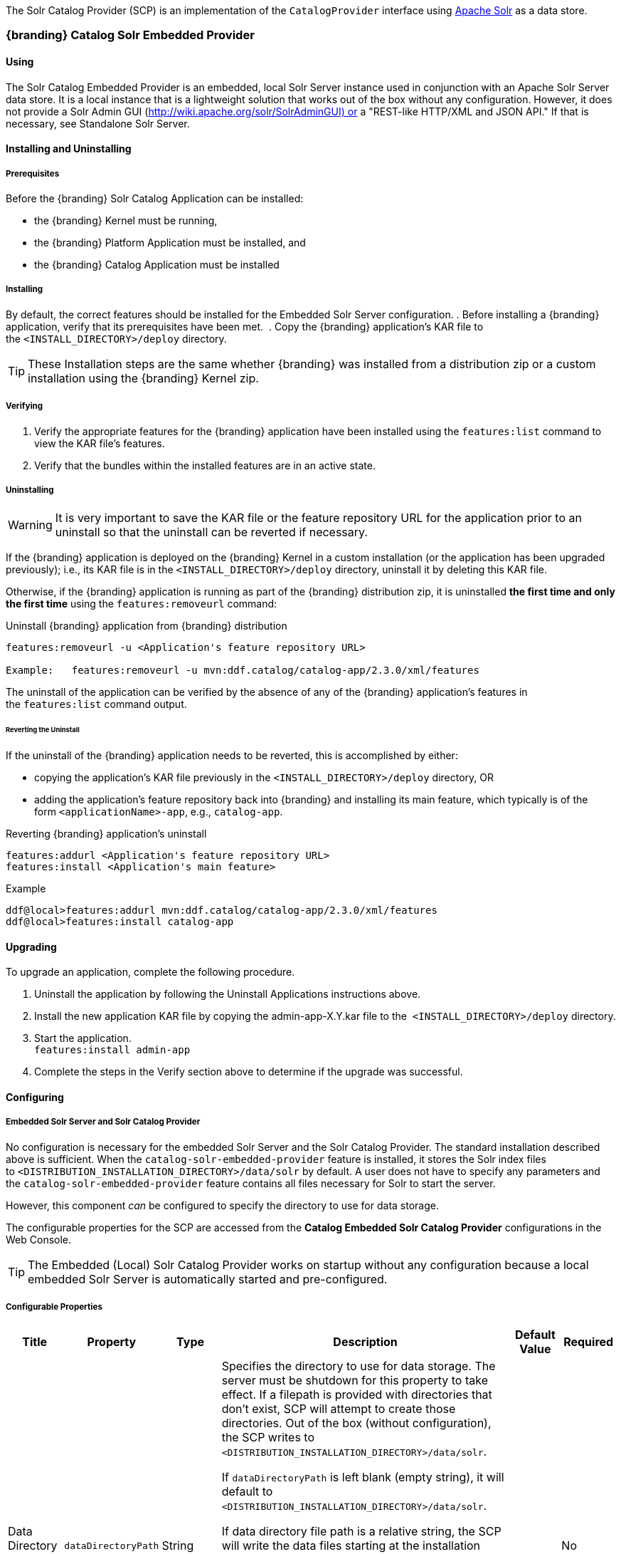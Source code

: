 
The Solr Catalog Provider (SCP) is an implementation of the `CatalogProvider` interface using http://lucene.apache.org/solr/[Apache Solr] as a data store.

=== {branding} Catalog Solr Embedded Provider

==== Using

The Solr Catalog Embedded Provider is an embedded, local Solr Server instance used in conjunction with an Apache Solr Server data store.
It is a local instance that is a lightweight solution that works out of the box without any configuration. However, it does not provide a Solr Admin GUI (http://wiki.apache.org/solr/SolrAdminGUI) or a "REST-like HTTP/XML and JSON API." If that is necessary, see Standalone Solr Server.

==== Installing and Uninstalling

===== Prerequisites

Before the {branding} Solr Catalog Application can be installed:

* the {branding} Kernel must be running,
* the {branding} Platform Application must be installed, and
* the {branding} Catalog Application must be installed

===== Installing

By default, the correct features should be installed for the Embedded Solr Server configuration.
. Before installing a {branding} application, verify that its prerequisites have been met. 
. Copy the {branding} application's KAR file to the `<INSTALL_DIRECTORY>/deploy` directory.

[TIP]
====
These Installation steps are the same whether {branding} was installed from a distribution zip or a custom installation using the {branding} Kernel zip.
====

===== Verifying

. Verify the appropriate features for the {branding} application have been installed using the `features:list` command to view the KAR file's features.
. Verify that the bundles within the installed features are in an active state.

===== Uninstalling

[WARNING]
====
It is very important to save the KAR file or the feature repository URL for the application prior to an uninstall so that the uninstall can be reverted if necessary.
====

If the {branding} application is deployed on the {branding} Kernel in a custom installation (or the application has been upgraded previously); i.e., its KAR file is in the `<INSTALL_DIRECTORY>/deploy` directory, uninstall it by deleting this KAR file.

Otherwise, if the {branding} application is running as part of the {branding} distribution zip, it is uninstalled *the first time and only the first time* using the `features:removeurl` command:

.Uninstall {branding} application from {branding} distribution
[source,http]
----
features:removeurl -u <Application's feature repository URL>

Example:   features:removeurl -u mvn:ddf.catalog/catalog-app/2.3.0/xml/features
----

The uninstall of the application can be verified by the absence of any of the {branding} application's features in the `features:list` command output.

====== Reverting the Uninstall

If the uninstall of the {branding} application needs to be reverted, this is accomplished by either:

* copying the application's KAR file previously in the `<INSTALL_DIRECTORY>/deploy` directory, OR 
* adding the application's feature repository back into {branding} and installing its main feature, which typically is of the form `<applicationName>-app`, e.g., `catalog-app`.

.Reverting {branding} application's uninstall
----
features:addurl <Application's feature repository URL>
features:install <Application's main feature>
----

.Example
----
ddf@local>features:addurl mvn:ddf.catalog/catalog-app/2.3.0/xml/features
ddf@local>features:install catalog-app
----

==== Upgrading

To upgrade an application, complete the following procedure.

. Uninstall the application by following the Uninstall Applications instructions above.
. Install the new application KAR file by copying the admin-app-X.Y.kar file to the 
`<INSTALL_DIRECTORY>/deploy` directory.
. Start the application. +
`features:install admin-app`
. Complete the steps in the Verify section above to determine if the upgrade was successful.

==== Configuring

===== Embedded Solr Server and Solr Catalog Provider

No configuration is necessary for the embedded Solr Server and the Solr Catalog Provider.
The standard installation described above is sufficient.
When the `catalog-solr-embedded-provider` feature is installed, it stores the Solr index files to `<DISTRIBUTION_INSTALLATION_DIRECTORY>/data/solr` by default.
A user does not have to specify any parameters and the `catalog-solr-embedded-provider` feature contains all files necessary for Solr to start the server. 

However, this component _can_ be configured to specify the directory to use for data storage. 

The configurable properties for the SCP are accessed from the *Catalog Embedded Solr Catalog Provider* configurations in the Web Console.

[TIP]
====
The Embedded (Local) Solr Catalog Provider works on startup without any configuration because a local embedded Solr Server is automatically started and pre-configured.
====

===== Configurable Properties

[cols="1,1,1,4a,1,1" options="header"]
|===

|Title
|Property
|Type
|Description
|Default Value
|Required

|Data Directory File Path
|`dataDirectoryPath`
|String
|Specifies the directory to use for data storage. The server must be shutdown for this property to take effect. If a filepath is provided with directories that don't exist, SCP will attempt to create those directories. Out of the box (without configuration), the SCP writes to `<DISTRIBUTION_INSTALLATION_DIRECTORY>/data/solr`.

If `dataDirectoryPath` is left blank (empty string), it will default to `<DISTRIBUTION_INSTALLATION_DIRECTORY>/data/solr`.

If data directory file path is a relative string, the SCP will write the data files starting at the installation directory. For instance, if the string `scp/solr_data` is provided, the data directory will be at `<DISTRIBUTION_INSTALLATION_DIRECTORY>/scp/solr_data`.


If data directory file path is `/solr_data` in Windows, the Solr Catalog Provider will write the data files starting at the beginning of the drive, e.g., `C:/solr_data`.

It is recommended that an absolute filepath be used to minimize confusion, e.g., `/opt/solr_data` in Linux or `C:/solr_data` in Windows. Permissions are necessary to write to the directory.
|
|No

|Force Auto Commit
|`forceAutoCommit`
|Boolean / Checkbox
|[IMPORTANT]
====
*Performance Impact* +
Only in special cases should auto-commit be forced. Forcing auto-commit makes the search results visible immediately.
====
|
|No

|===

==== Solr Configuration Files

The Apache Solr product has Configuration files to customize behavior for the Solr Server. These files can be found at `<DISTRIBUTION_INSTALLATION_DIRECTORY>/etc/solr`.
Care must be taken in editing these files because they will directly affect functionality and performance of the Solr Catalog Provider.
A restart of the distribution is necessary for changes to take effect. 
 
[WARNING]
====
*Solr Configuration File Changes* +
Solr Configuration files should not be changed in most cases. Changes to the schema.xml will most likely need code changes within the Solr Catalog Provider.
====

==== Move Solr Data to a New Location

If SCP has been installed for the first time, changing the Data Directory File Path property and restarting the distribution is all that is necessary because no data had been written into Solr previously.
Nonetheless, if a user needs to change the location after the user has already ingested data in a previous location, complete the following procedure:

. Change the data directory file path property within the *Catalog Embedded Solr Catalog Provider* configuration in the Admin Console to the desired future location of the Solr data files.
. Shut down the distribution.
. Find the future location on the drive. If the current location does not exist, create the directories.
. Find the location of where the current Solr data files exist and copy all the directories in that location to the future the location. For instance, if the previous Solr data files existed at C:/solr_data and it is necessary to move it to C:/solr_data_new, copy all directories within `C:/solr_data` into `C:/solr_data_new`. Usually this consists of copying the index and tlog directories into the new data directory.
. Start the distribution. SCP should recognize the index files and be able to query them again.

[WARNING]
====
*Changes Require a Distribution Restart* +
If the Data Directory File Path property is changed, no changes will occur to the SCP until the distribution has been restarted.
====

[NOTE]
====
If data directory file path property is changed to a new directory, and the previous data is not moved into that directory, no data will exist in Solr.
Instead, Solr will create an empty index.
Therefore, it is possible to have multiple places where Solr files are stored, and a user can toggle between those locations for different sets of data.
====

=== {branding} Catalog Solr External Provider

==== Using

The Solr Catalog Provider is used in conjunction with an Apache Solr Server data store and acts as the client for an external Solr Server.
It is meant to be used only with the Standalone Solr Server (`catalog-solr-server`).
==== Installing and Uninstalling

===== Prerequisites

Before the {branding} Solr Catalog Application can be installed,

* the {branding} Kernel must be running,
* the {branding} Platform Application must be installed, and
* the {branding} Catalog Application must be installed.

===== Install

By default, the {branding} Solr Catalog application installs the Embedded Solr Provider.

Uninstall the Solr Catalog Embedded Provider by uninstalling the feature `catalog-solr-embedded-provider`then installing the feature `catalog-solr-external-provider` `*install*`.
This will not install any Solr Servers.
Installing this feature will provide a user an "unconfigured" Solr Catalog Provider.
See the Configuration section for how to configure this external Solr Catalog Provider to connect to an external Solr Server.

. Before installing a {branding} application, verify that its prerequisites have been met. 
. Copy the {branding} application's KAR file to the `<INSTALL_DIRECTORY>/deploy` directory.

[NOTE]
====
These Installation steps are the same whether {branding} was installed from a distribution zip or a custom installation using the {branding} Kernel zip.
====

===== Verify

To verify if the {branding} Solr Catalog Application was successfully installed for the External Solr Catalog Provider configuration, verify the appropriate features have been successfully installed.
The features `catalog-solr-embedded-provider` and `catalog-solr-server` should be uninstalled.

.{branding} Solr Catalog Application features for External Solr Catalog Provider configuration
----
ddf@local>features:list | grep catalog-solr-app
[uninstalled] [2.3.0] catalog-solr-embedded-provider       catalog-solr-app-2.3.0   Catalog Provider with locally Embedded Solr Server, implemented using Solr 4.1.0.
[installed  ] [2.3.0] catalog-solr-external-provider       catalog-solr-app-2.3.0   Catalog Provider to interface with an external Solr 4.1.0 Server
[uninstalled] [2.3.0] catalog-solr-server                  catalog-solr-app-2.3.0   Deploys and starts a preconfigured Solr War into this container
----

Verify the {branding} Solr Catalog Application bundles are Active for the External Solr Catalog Provider configuration.

.{branding} Solr Catalog Application active bundles for External Solr Catalog Provider configuration
----
ddf@local>list | grep -i solr
[ 271] [Active     ] [            ] [       ] [   80] Apache ServiceMix :: Bundles :: SolrJ (0.3.0.2)
[ 273] [Active     ] [Created     ] [       ] [   80] DDF :: Catalog :: Solr :: External :: Provider (2.3.0)
----

===== Uninstalling

[WARNING]
====
It is very important to save the KAR file or the feature repository URL for the application prior to an uninstall so that the uninstall can be reverted if necessary.
====

If the {branding} application is deployed on the {branding} Kernel in a custom installation (or the application has been upgraded previously), i.e., its KAR file is in the  `<INSTALL_DIRECTORY>/deploy` directory, uninstall it by deleting this KAR file.

Otherwise, if the {branding} application is running as part of the {branding} distribution zip, it is uninstalled *the first time and only the first time* using the `features:removeurl` command:

----
features:removeurl -u <Application's feature repository URL>
----

.Example
----
features:removeurl -u mvn:ddf.catalog/catalog-solr-app/2.3.0/xml/features
----

The uninstall of the application can be verified by the absence of any of the {branding} application's features in the `features:list` command output.

====== Revert the Uninstall

If the uninstall of the {branding} application needs to be reverted, this is accomplished by either:

* copying the application's KAR file previously in the `<INSTALL_DIRECTORY>/`deploy directory, OR
* adding the application's feature repository back into {branding} and installing its main feature, which typically is of the form <applicationName>-app, e.g., `catalog-app`.

.Uninstalling {branding} application from DDF distribution
----
features:addurl <Application's feature repository URL>  
features:install <Application's main feature>
----

.Example
----
ddf@local>features:addurl
mvn:ddf.catalog.solr/catalog-solr-app/2.3.0/xml/features ddf@local>features:install catalog-solr-external-provider
----

===== Upgrading

To upgrade an application, complete the following procedure.

Uninstall the application by following the Uninstall Applications instructions above.

. Install the new application KAR file by copying the admin-app-X.Y.Z.kar file to the `<INSTALL_DIRECTORY>/deploy` directory.
. Start the application. +
`features:install catalog-solr-external-provider`
. Complete the steps in the Verify section above to determine if the upgrade was successful.

===== Configuration

In order for the external Solr Catalog Provider to work, it must be pointed at the external Solr Server.
When the `catalog-solr-external-provider` feature is installed, it is in an unconfigured state until the user provides an HTTP URL to the external Solr Server. 
The configurable properties for this SCP are accessed from the Catalog External Solr Catalog Provider configurations in the Web Console.

====== Configurable Properties
[cols="1,1,1,3a,2,1" options="header"]
|===
|Title
|Property
|Type
|Description
|Default Value
|Required

|HTTP URL
|`url`
|String
|HTTP URL of the standalone, preconfigured Solr 4.x Server.
|http://localhost:8181/solr
|Yes

|Force AutoCommit
|`forceAutoCommit`
|Boolean / Checkbox
|
[IMPORTANT]
====
*Performance Impact* +
Only in special cases should auto-commit be forced.
Forcing auto-commit makes the search results visible immediately.
====
|Unchecked/False
|No

|===
=== Standalone Solr Server

The Standalone Solr Server gives the user an ability to run an Apache Solr instance as a Catalog data store within the distribution. 
The Standalone Solr Server contains a Solr Web Application Bundle and pre-configured Solr configuration files.
A Solr Web Application Bundle is essentially the Apache Solr war repackaged as a bundle and configured for use within this distribution. 

==== Using

Users can use this feature to create a data store. Users would use this style of deployment over an embedded Java Solr Server when the user wants to install a Solr Server on a separate, dedicated machine for the purpose of isolated data storage or ease of maintenance. The Standalone Solr Server can now run in its own JVM (separate from endpoints and other frameworks) and accept calls with its "REST-like HTTP/XML and JSON API." 

This Standalone Solr Server is meant to be used in conjunction with the Solr Catalog Provider for External Solr. The Solr Catalog Provider acts as a client to the Solr Server.

==== Installing and Uninstalling

===== Prerequisites

Before the {branding} Solr Catalog Application can be installed for configuration as the Standalone Solr Server, the {branding} Kernel must be running.

In production environments, it is recommended that Standalone Solr Server be run in isolation on a separate machine in order to maximize the Solr Server performance and use of resources such as RAM and CPU cores.
The Standalone Solr Server, as its name suggests, does not require or depend on other apps, such as the Catalog API, nor does it require their dependencies, such as Camel, CXF, etc.
Therefore, it is recommended to have the Solr Server app run on a lightweight {branding} distribution, such as the {branding} Distribution Kernel.
If clustering is necessary, the Solr Server application can run alongside the Platform application for clustering support.

==== Installing

By default, the features for the Embedded Solr Server configuration are installed, so the `catalog-solr-embedded-provider` feature must be uninstalled and the `catalog-solr-server` feature installed at `http://localhost:8181/solr`.
This feature is included out of the box in the current distribution.
Installing the feature will copy the Solr configuration files in the distribution home directory then deploy the configured Solr war.
Verification that the server started correctly can be performed by visiting the Solr Admin interface.

* Before installing a {branding} application, verify that its prerequisites have been met. 
* Copy the {branding} application's KAR file to the `<INSTALL_DIRECTORY>/deploy` directory.

[NOTE]
====
These Installation steps are the same whether {branding} was installed from a distribution zip or a custom installation using the {branding} Kernel zip.
====

==== Verifying

To verify if the {branding} Solr Catalog application was successfully installed for the Standalone Solr Server configuration, verify the appropriate features have been successfully installed.
The features `catalog-solr-external-provider` and `catalog-solr-embedded-provider` should be uninstalled.

.{branding} Solr Catalog Application installed features for Standalone Solr configuration
----
ddf@local>features:list | grep catalog-solr-app
[uninstalled] [2.3.0] catalog-solr-embedded-provider catalog-solr-app-2.3.0    Catalog Provider with locally Embedded Solr Server, implemented using Solr 4.1.0.
[uninstalled] [2.3.0] catalog-solr-external-provider catalog-solr-app-2.3.0    Catalog Provider to interface with an external Solr 4.1.0 Server
[installed  ] [2.3.0] catalog-solr-server            catalog-solr-app-2.3.0    Deploys and starts a preconfigured Solr War into this container
----

Verify the {branding} Solr Catalog Application bundles are Active for the Standalone Solr Server:

.{branding} Solr Catalog Application's active bundles for Standalone Solr Server configuration
----
ddf@local>list | grep -i solr
[ 115] [Active     ] [            ] [       ] [   80] Apache ServiceMix :: Bundles :: SolrJ (0.3.0.2)
[ 117] [Installed  ] [            ] [       ] [   80] DDF :: Catalog :: Solr :: Embedded :: Provider (2.3.0)
[ 118] [Active     ] [            ] [       ] [   80] DDF :: Catalog :: Solr :: Server :: Standalone War (2.3.0)
----

==== Uninstalling

[WARNING]
====
It is very important to save the KAR file or the feature repository URL for the application prior to an uninstall so that the uninstall can be reverted if necessary.
====

If the {branding} application is deployed on the {branding} Kernel in a custom installation (or the application has been upgraded previously), i.e., its KAR file is in the `<INSTALL_DIRECTORY>/deploy` directory, uninstall it by deleting this KAR file.

Otherwise, if the {branding} application is running as part of the {branding} distribution zip, it is uninstalled *the first time and only the first time* using the `features:removeurl` command:

.Uninstalling {branding} application from {branding} distribution
----
features:removeurl -u <Application's feature repository URL>
----

.Example
----
features:removeurl -u mvn:ddf.catalog/catalog-app/2.3.0/xml/features
----

The uninstall of the application can be verified by the absence of any of the {branding} application's features in the `features:list` command output.

===== Reverting the Uninstall

If the uninstall of the {branding} application needs to be reverted, this is accomplished by either:

* copying the application's KAR file previously in the `<INSTALL_DIRECTORY>/deploy` directory, OR 
* adding the application's feature repository back into {branding} and installing its main feature, which typically is of the form `<applicationName>-app`, e.g., `catalog-app`.

.Reverting {branding} application's uninstall
----
features:addurl <Application's feature repository URL>
features:install <Application's main feature>
----

.Example
----
ddf@local>features:addurl mvn:ddf.catalog/catalog-app/2.3.0/xml/features
ddf@local>features:install catalog-app
----

===== Remove Data from Solr Core

It is possible to remove data in the Solr index of a Solr core.  
Replace `<CORE_NAME>` in the following command with a valid Solr core to delete all data in that Solr core:

.How to delete Solr Core data with curl
----
curl 'http://localhost:8181/solr/<CORE_NAME>/update?commit=true' -H 'Content-type: text/xml' -d '<delete><query>*:*</query></delete>'
----

Use the core selector in the Solr administration page to get a list of available Solr cores.

.Solr administration page
----
http://localhost:8181/solr
----

==== Upgrading

To upgrade an application, complete the following procedure.

. Uninstall the application by following the Uninstall Applications instructions above.
. Install the new application KAR file by copying the admin-app-X.Y.kar file to the `<INSTALL_DIRECTORY>/deploy` directory.
. Start the application. +
`features:install admin-app`
. Complete the steps in the Verify section above to determine if the upgrade was successful.

==== Configuring

The Standalone Solr Server comes pre-configured to work with Solr Catalog External Provider implementations.
For most use cases, no other configuration to the Solr Server is necessary with the standard distribution.

==== Known Issues

The standalone Solr Server fails to install if it has been previously uninstalled prior to the distribution being restarted.

==== Solr Standalone Server Meta Catalog Backup

Prior to setting up backup for the Solr Metadata catalog, it is important to plan how backup and recovery will be executed.
The amount and velocity of data entering the catalog differ depending on the use of the system.
As such, there will be varying plans depending on the need.
It is important to get a sense of how often the data changes in the catalog in order to determine how often the data should be backed up.
When something goes wrong with the system and data is corrupted, how much time is there to recover?
A plan must be put in place to remove corrupted data from the catalog and replace it with backed up data in a time span that fits deadlines.
Equipment must also be purchased to maintain backups, and this equipment may be co-located with local production systems or remotely located at a different site.
A backup schedule will also have to be determined so that it does not affect end users interacting with the production system.

===== Back Up Data from the Solr Server Standalone Metadata Catalog

The Solr server contains a built-in backup system capable of saving full snapshot backups of the catalog data upon request.
Backups are created by using a web based service.
Through making a web based service call utilizing the web browser, a time-stamped backup can be generated and saved to a local drive, or location where the backup device has been mounted. 

The URL for the web call contains three parameters that allow for the customization of the backup:

command:: allows for the command 'backup' to backup the catalog.
location:: allows for a file system location to place the backup to be specified.
numberToKeep:: allows the user to specify how many backups should be maintained. If the number of backups exceed the "numberToKeep" value, the system will replace the oldest backup with the newest one.

An example URL would look like \http://127.0.0.1:8181/solr/replication?command=backup&location=d:/solr_data&numberToKeep=5.

The IP address and port in the URL should be replaced with the IP address and port of the Solr Server.
The above URL would run a backup, save the backup file in `D:/solr_data`, and it would keep up to five backup files at any time.
To execute this backup, first ensure that the Solr server is running.
Once the server is running, create the URL and copy it into a web browser window.
Once the URL is executed, the following information is returned to the browser: 

[source,xml,linenums]
----
<?xml version="1.0" encoding="UTF-8"?>
<response>
 <lst name="responseHeader">
  <int name="status">0</int>
  <int name="QTime">15</int>
 </lst>
 <str name="status">OK</str>
</response>
----

If the status equals 0, there was success.
Qtime shows the time it took to execute the backup (in milliseconds).
Backup files are saved in directories which are given the name `snapshot` along with a timestamp.
Within the directory are all of the files that contain the data from the catalog.

===== Restore Data to the Solr Server Standalone Metadata Catalog

Under certain circumstances, such as when data has been corrupted, information has accidentally been deleted, or a system upgrade is occurring, the catalog must be restored.
The backup files acquired from the previous section will be used to restore data into the catalog.

. The first step in the process is to choose which data backup will be used for restoring the catalog. A most recent backup maybe the correct choice, or the last stable backup may be a better option.
. At this point, one more backup may be executed to save the corrupted data just in case it needs to be revisited.
. Shut down the Solr server. The catalog cannot be restored while the server is running.
. Locate the index that contains all of the Solr data. This index is found at 
`$DDF_INSTALL/solr/collection1/data/index`
. All files within the index directory should be deleted.
. Copy the files from the chosen backup directory into the index directory.
. Restart the Solr server. The data should now be restored.

===== Suggestions for Managing Backup and Recovery

Here are some helpful suggestions for setting up data backups and recoveries:

* Acquire a backup drive that is separate from the media that runs the server. Mount this drive as a directory and save backups to that location.
* Ensure that the backup media has enough space to support the number of backups that need to be saved.
* Run a scheduler program that calls the backup URL on a timed basis.
* Put indicators in place that can detect when data corruption may have occurred.
* Testing a backup before recovery is possible. A replicated "staging" Solr server instance can be stood up, and the backup can be copied to that system for testing before moving it to the "production" system.
